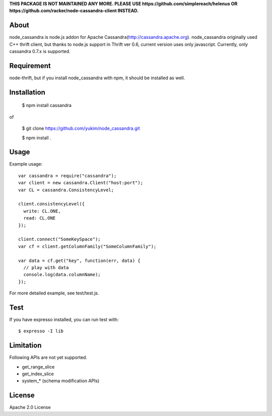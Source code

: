 **THIS PACKAGE IS NOT MAINTAINED ANY MORE. PLEASE USE https://github.com/simplereach/helenus OR https://github.com/racker/node-cassandra-client INSTEAD.**


About
---------

node_cassandra is node.js addon for Apache Cassandra(http://cassandra.apache.org).
node_cassandra originally used C++ thrift client, but thanks to node.js support in Thrift ver 0.6, current version uses only javascript.
Currently, only cassandra 0.7.x is supported.

Requirement
-------------

node-thrift, but if you install node_cassandra with npm, it should be installed as well.

Installation
--------------

  $ npm install cassandra

of

  $ git clone https://github.com/yukim/node_cassandra.git

  $ npm install .

Usage
---------

Example usage::

  var cassandra = require("cassandra");
  var client = new cassandra.Client("host:port");
  var CL = cassandra.ConsistencyLevel;

  client.consistencyLevel({
    write: CL.ONE,
    read: CL.ONE
  });

  client.connect("SomeKeySpace");
  var cf = client.getColumnFamily("SomeColumnFamily");

  var data = cf.get("key", function(err, data) {
    // play with data
    console.log(data.columnName);
  });

For more detailed example, see test/test.js.

Test
--------

If you have expresso installed, you can run test with::

  $ expresso -I lib

Limitation
------------

Following APIs are not yet supported.

* get_range_slice
* get_index_slice
* system_* (schema modification APIs)

License
-----------

Apache 2.0 License
